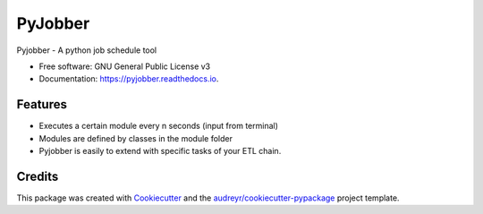 ========
PyJobber
========


.. image:: https://img.shields.io/pypi/v/pyjobber.svg
        :target: https://pypi.python.org/pypi/pyjobber

.. image:: https://img.shields.io/travis/XeBoris/pyjobber.svg
        :target: https://travis-ci.org/XeBoris/pyjobber

.. image:: https://readthedocs.org/projects/pyjobber/badge/?version=latest
        :target: https://pyjobber.readthedocs.io/en/latest/?badge=latest
        :alt: Documentation Status




Pyjobber - A python job schedule tool

* Free software: GNU General Public License v3
* Documentation: https://pyjobber.readthedocs.io.


Features
--------

* Executes a certain module every n seconds (input from terminal)
* Modules are defined by classes in the module folder
* Pyjobber is easily to extend with specific tasks of your ETL chain.

Credits
-------

This package was created with Cookiecutter_ and the `audreyr/cookiecutter-pypackage`_ project template.

.. _Cookiecutter: https://github.com/audreyr/cookiecutter
.. _`audreyr/cookiecutter-pypackage`: https://github.com/audreyr/cookiecutter-pypackage

